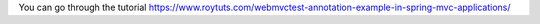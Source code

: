 You can go through the tutorial https://www.roytuts.com/webmvctest-annotation-example-in-spring-mvc-applications/
